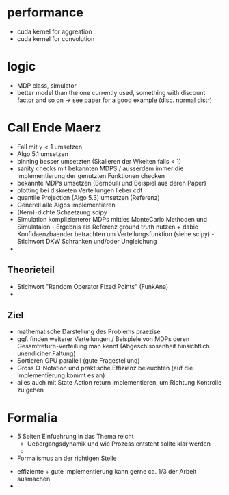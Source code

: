 * performance
- cuda kernel for aggreation
- cuda kernel for convolution

* logic
- MDP class, simulator
- better model than the one currently used, something with discount factor and so on
  -> see paper for a good example (disc. normal distr)

 
* Call Ende Maerz
- Fall mit \(\gamma < 1\) umsetzen
- Algo 5.1 umsetzen
- binning besser umsetzten (Skalieren der Wkeiten falls < 1)
- sanity checks mit bekannten MDPS / ausserdem immer die Implementierung der genutzten Funktionen checken
- bekannte MDPs umsetzen (Bernoulli und Beispiel aus deren Paper)
- plotting bei diskreten Verteilungen lieber cdf
- quantile Projection (Algo 5.3) umsetzen (Referenz)
- Generell alle Algos implementieren
- (Kern)-dichte Schaetzung scipy
- Simulation komplizierterer MDPs mittles MonteCarlo Methoden und Simulataion - Ergebnis als Referenz ground truth nutzen + dabie Konfidaenzbaender betrachten um Verteilungsfunktion (siehe scipy) - Stichwort DKW Schranken und/oder Ungleichung
- 

  
** Theorieteil
- Stichwort "Random Operator Fixed Points" (FunkAna)
-
** Ziel
- mathematische Darstellung des Problems praezise
- ggf. finden weiterer Verteilungen / Beispiele von MDPs deren Gesamtreturn-Verteilung man kennt (Abgeschlsosenheit hinsichtlich unendlciher Faltung)
- Sortieren GPU parallell (gute Fragestellung)
- Gross O-Notation und praktische Effizienz beleuchten (auf die Implementierung kommt es an) 
- alles auch mit State Action return implementieren, um Richtung Kontrolle zu gehen

* Formalia
- 5 Seiten Einfuehrung in das Thema reicht
  + Uebergangsdynamik und wie Prozess entsteht sollte klar werden
  + 
- Formalismus an der richtigen Stelle


- effiziente + gute Implementierung kann gerne ca. 1/3 der Arbeit ausmachen
- 
